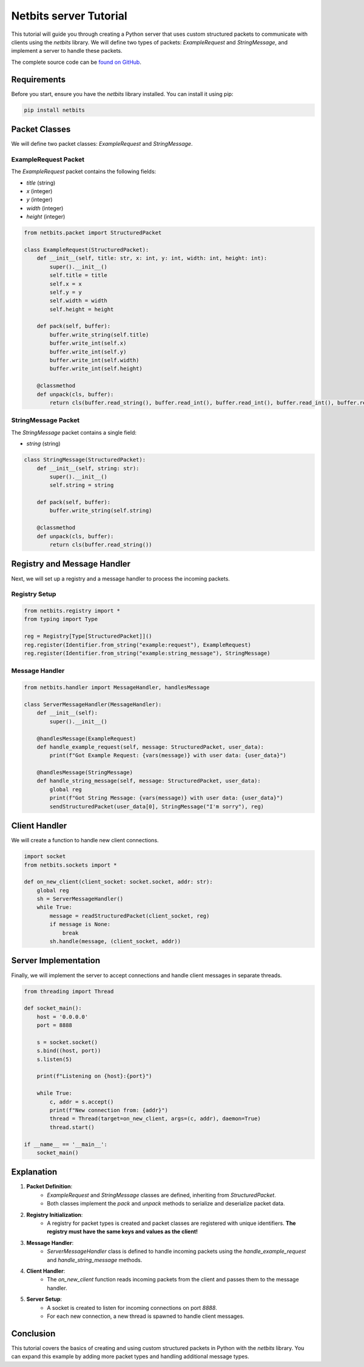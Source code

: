 ========================
Netbits server Tutorial
========================

This tutorial will guide you through creating a Python server that uses custom structured packets to communicate with clients using the `netbits` library. We will define two types of packets: `ExampleRequest` and `StringMessage`, and implement a server to handle these packets.

The complete source code can be `found on GitHub <https://github.com/ajh123/netbits/blob/main/example-server.py/>`_.

Requirements
============

Before you start, ensure you have the `netbits` library installed. You can install it using pip:

.. code-block:: bash

    pip install netbits

Packet Classes
==============

We will define two packet classes: `ExampleRequest` and `StringMessage`.

ExampleRequest Packet
---------------------

The `ExampleRequest` packet contains the following fields:

- `title` (string)
- `x` (integer)
- `y` (integer)
- `width` (integer)
- `height` (integer)

.. code-block:: python

    from netbits.packet import StructuredPacket

    class ExampleRequest(StructuredPacket):
        def __init__(self, title: str, x: int, y: int, width: int, height: int):
            super().__init__()
            self.title = title
            self.x = x
            self.y = y
            self.width = width
            self.height = height

        def pack(self, buffer):
            buffer.write_string(self.title)
            buffer.write_int(self.x)
            buffer.write_int(self.y)
            buffer.write_int(self.width)
            buffer.write_int(self.height)

        @classmethod
        def unpack(cls, buffer):
            return cls(buffer.read_string(), buffer.read_int(), buffer.read_int(), buffer.read_int(), buffer.read_int())

StringMessage Packet
--------------------

The `StringMessage` packet contains a single field:

- `string` (string)

.. code-block:: python

    class StringMessage(StructuredPacket):
        def __init__(self, string: str):
            super().__init__()
            self.string = string

        def pack(self, buffer):
            buffer.write_string(self.string)

        @classmethod
        def unpack(cls, buffer):
            return cls(buffer.read_string())

Registry and Message Handler
=============================

Next, we will set up a registry and a message handler to process the incoming packets.

Registry Setup
--------------

.. code-block:: python

    from netbits.registry import *
    from typing import Type

    reg = Registry[Type[StructuredPacket]]()
    reg.register(Identifier.from_string("example:request"), ExampleRequest)
    reg.register(Identifier.from_string("example:string_message"), StringMessage)

Message Handler
---------------

.. code-block:: python

    from netbits.handler import MessageHandler, handlesMessage

    class ServerMessageHandler(MessageHandler):
        def __init__(self):
            super().__init__()

        @handlesMessage(ExampleRequest)
        def handle_example_request(self, message: StructuredPacket, user_data):
            print(f"Got Example Request: {vars(message)} with user data: {user_data}")

        @handlesMessage(StringMessage)
        def handle_string_message(self, message: StructuredPacket, user_data):
            global reg
            print(f"Got String Message: {vars(message)} with user data: {user_data}")
            sendStructuredPacket(user_data[0], StringMessage("I'm sorry"), reg)

Client Handler
==============

We will create a function to handle new client connections.

.. code-block:: python

    import socket
    from netbits.sockets import *

    def on_new_client(client_socket: socket.socket, addr: str):
        global reg
        sh = ServerMessageHandler()
        while True:
            message = readStructuredPacket(client_socket, reg)
            if message is None:
                break
            sh.handle(message, (client_socket, addr))

Server Implementation
=====================

Finally, we will implement the server to accept connections and handle client messages in separate threads.

.. code-block:: python

    from threading import Thread

    def socket_main():
        host = '0.0.0.0'
        port = 8888

        s = socket.socket()
        s.bind((host, port))
        s.listen(5)

        print(f"Listening on {host}:{port}")

        while True:
            c, addr = s.accept()
            print(f"New connection from: {addr}")
            thread = Thread(target=on_new_client, args=(c, addr), daemon=True)
            thread.start()

    if __name__ == '__main__':
        socket_main()

Explanation
===========

1. **Packet Definition**:
    - `ExampleRequest` and `StringMessage` classes are defined, inheriting from `StructuredPacket`.
    - Both classes implement the `pack` and `unpack` methods to serialize and deserialize packet data.

2. **Registry Initialization**:
    - A registry for packet types is created and packet classes are registered with unique identifiers. **The registry must have the same keys and values as the client!**

3. **Message Handler**:
    - `ServerMessageHandler` class is defined to handle incoming packets using the `handle_example_request` and `handle_string_message` methods.

4. **Client Handler**:
    - The `on_new_client` function reads incoming packets from the client and passes them to the message handler.

5. **Server Setup**:
    - A socket is created to listen for incoming connections on port `8888`.
    - For each new connection, a new thread is spawned to handle client messages.

Conclusion
==========

This tutorial covers the basics of creating and using custom structured packets in Python with the `netbits` library. You can expand this example by adding more packet types and handling additional message types.
